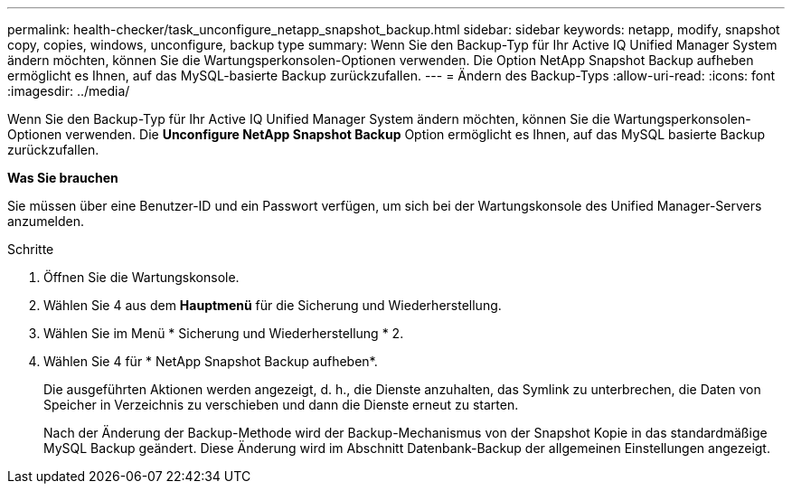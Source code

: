 ---
permalink: health-checker/task_unconfigure_netapp_snapshot_backup.html 
sidebar: sidebar 
keywords: netapp, modify, snapshot copy, copies, windows, unconfigure, backup type 
summary: Wenn Sie den Backup-Typ für Ihr Active IQ Unified Manager System ändern möchten, können Sie die Wartungsperkonsolen-Optionen verwenden. Die Option NetApp Snapshot Backup aufheben ermöglicht es Ihnen, auf das MySQL-basierte Backup zurückzufallen. 
---
= Ändern des Backup-Typs
:allow-uri-read: 
:icons: font
:imagesdir: ../media/


[role="lead"]
Wenn Sie den Backup-Typ für Ihr Active IQ Unified Manager System ändern möchten, können Sie die Wartungsperkonsolen-Optionen verwenden. Die *Unconfigure NetApp Snapshot Backup* Option ermöglicht es Ihnen, auf das MySQL basierte Backup zurückzufallen.

*Was Sie brauchen*

Sie müssen über eine Benutzer-ID und ein Passwort verfügen, um sich bei der Wartungskonsole des Unified Manager-Servers anzumelden.

.Schritte
. Öffnen Sie die Wartungskonsole.
. Wählen Sie 4 aus dem *Hauptmenü* für die Sicherung und Wiederherstellung.
. Wählen Sie im Menü * Sicherung und Wiederherstellung * 2.
. Wählen Sie 4 für * NetApp Snapshot Backup aufheben*.
+
Die ausgeführten Aktionen werden angezeigt, d. h., die Dienste anzuhalten, das Symlink zu unterbrechen, die Daten von Speicher in Verzeichnis zu verschieben und dann die Dienste erneut zu starten.

+
Nach der Änderung der Backup-Methode wird der Backup-Mechanismus von der Snapshot Kopie in das standardmäßige MySQL Backup geändert. Diese Änderung wird im Abschnitt Datenbank-Backup der allgemeinen Einstellungen angezeigt.


